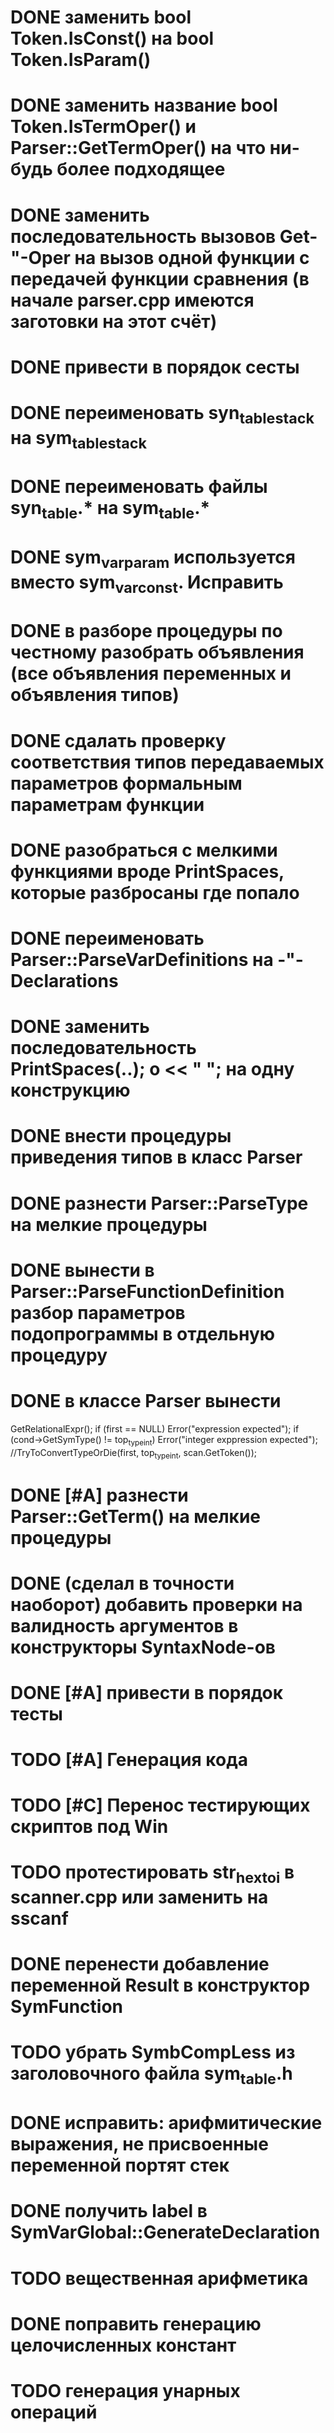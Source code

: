 * DONE заменить bool Token.IsConst() на bool Token.IsParam()
* DONE заменить название bool Token.IsTermOper() и Parser::GetTermOper() на что ни-будь более подходящее
* DONE заменить последовательность вызовов Get-"-Oper на вызов одной функции с передачей функции сравнения (в начале parser.cpp имеются заготовки на этот счёт)
* DONE привести в порядок сесты
* DONE переименовать syn_table_stack на sym_table_stack
* DONE переименовать файлы syn_table.* на sym_table.*
* DONE sym_var_param используется вместо sym_var_const. Исправить
* DONE в разборе процедуры по честному разобрать объявления (все объявления переменных и объявления типов)
* DONE сдалать проверку соответствия типов передаваемых параметров формальным параметрам функции
* DONE разобраться с мелкими функциями вроде PrintSpaces, которые разбросаны где попало
* DONE переименовать Parser::ParseVarDefinitions на -"-Declarations
* DONE заменить последовательность PrintSpaces(..); o << " "; на одну конструкцию
* DONE внести процедуры приведения типов в класс Parser
* DONE разнести Parser::ParseType на мелкие процедуры
* DONE вынести в Parser::ParseFunctionDefinition разбор параметров подопрограммы в отдельную процедуру
* DONE в классе Parser вынести  

  GetRelationalExpr(); 
  if (first == NULL) Error("expression expected"); 
  if (cond->GetSymType() != top_type_int) Error("integer exppression expected");
  //TryToConvertTypeOrDie(first, top_type_int, scan.GetToken());
* DONE [#A] разнести Parser::GetTerm() на мелкие процедуры
* DONE (сделал в точности наоборот) добавить проверки на валидность аргументов в конструкторы SyntaxNode-ов
* DONE [#A] привести в порядок тесты
* TODO [#A] Генерация кода
* TODO [#C] Перенос тестирующих скриптов под Win
* TODO протестировать str_hex_to_i в scanner.cpp или заменить на sscanf
* DONE перенести добавление переменной Result в конструктор SymFunction
* TODO убрать SymbCompLess из заголовочного файла sym_table.h
* DONE исправить: арифмитические выражения, не присвоенные переменной портят стек
* DONE получить label в SymVarGlobal::GenerateDeclaration
* TODO вещественная арифметика
* DONE поправить генерацию целочисленных констант
* TODO генерация унарных операций
* TODO генерация управляющих конструкций
** TODO разбор break, continue
* DONE генерация функций
* TODO сделать стандартные типа top_type_* константными
* TODO GetValue для строковых констант возвращает LValue() 4
* TODO поправить отступы в сгенерированном коде
* TODO Вынести повторяющийся код SymVar*::GenerateValue
* TODO Написать деструкторы для StmtAssign  и NodeVar
* TODO в генераторе после команд без суффикса агрументы типа Immidiate печатается без '$' для того, чтобы можно было писать после команд перехода метки. Подумать, и сделать по-человечески
* TODO [#A] При использовании отрицательных целочисленных констант всё падает
* TODO добавить forward
* TODO доабавить break, continue, exit
* TODO выполнить проверку типов аргументов для операций AND OR NOT 
* TODO генерация унарнх операций
* TODO убрать SIZE_SHORT
